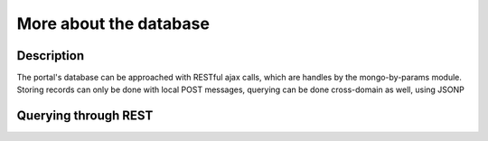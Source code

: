 More about the database
==================

Description
----------
The portal's database can be approached with RESTful ajax calls, which are handles by the mongo-by-params module. Storing records can only be done with local POST messages, querying can be done cross-domain as well, using JSONP


Querying through REST
-------------

